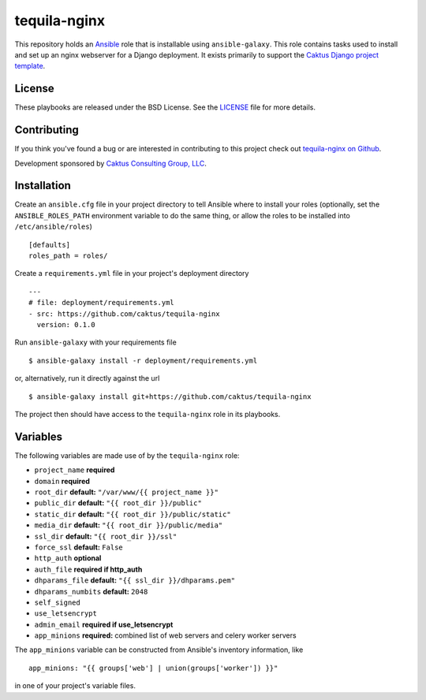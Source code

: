 tequila-nginx
=============

This repository holds an `Ansible <http://www.ansible.com/home>`_ role
that is installable using ``ansible-galaxy``.  This role contains
tasks used to install and set up an nginx webserver for a Django
deployment.  It exists primarily to support the `Caktus Django project
template <https://github.com/caktus/django-project-template>`_.


License
-------

These playbooks are released under the BSD License.  See the `LICENSE
<https://github.com/caktus/tequila-nginx/blob/master/LICENSE>`_ file
for more details.


Contributing
------------

If you think you've found a bug or are interested in contributing to
this project check out `tequila-nginx on Github
<https://github.com/caktus/tequila-nginx>`_.

Development sponsored by `Caktus Consulting Group, LLC
<http://www.caktusgroup.com/services>`_.


Installation
------------

Create an ``ansible.cfg`` file in your project directory to tell
Ansible where to install your roles (optionally, set the
``ANSIBLE_ROLES_PATH`` environment variable to do the same thing, or
allow the roles to be installed into ``/etc/ansible/roles``) ::

    [defaults]
    roles_path = roles/

Create a ``requirements.yml`` file in your project's deployment
directory ::

    ---
    # file: deployment/requirements.yml
    - src: https://github.com/caktus/tequila-nginx
      version: 0.1.0

Run ``ansible-galaxy`` with your requirements file ::

    $ ansible-galaxy install -r deployment/requirements.yml

or, alternatively, run it directly against the url ::

    $ ansible-galaxy install git+https://github.com/caktus/tequila-nginx

The project then should have access to the ``tequila-nginx`` role in
its playbooks.


Variables
---------

The following variables are made use of by the ``tequila-nginx``
role:

- ``project_name`` **required**
- ``domain`` **required**
- ``root_dir`` **default:** ``"/var/www/{{ project_name }}"``
- ``public_dir`` **default:** ``"{{ root_dir }}/public"``
- ``static_dir`` **default:** ``"{{ root_dir }}/public/static"``
- ``media_dir`` **default:** ``"{{ root_dir }}/public/media"``
- ``ssl_dir`` **default:** ``"{{ root_dir }}/ssl"``
- ``force_ssl`` **default:** ``False``
- ``http_auth`` **optional**
- ``auth_file`` **required if http_auth**
- ``dhparams_file`` **default:** ``"{{ ssl_dir }}/dhparams.pem"``
- ``dhparams_numbits`` **default:** ``2048``
- ``self_signed``
- ``use_letsencrypt``
- ``admin_email`` **required if use_letsencrypt**
- ``app_minions`` **required:** combined list of web servers and celery worker servers

The ``app_minions`` variable can be constructed from Ansible's
inventory information, like ::

    app_minions: "{{ groups['web'] | union(groups['worker']) }}"

in one of your project's variable files.
